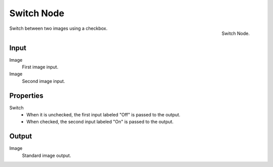 
***********
Switch Node
***********
.. figure:: /images/compositing_nodes_switch.png
   :align: right
   :width: 150px

   Switch Node.

Switch between two images using a checkbox. 

Input
=====

Image
   First image input.
Image
   Second image input.


Properties
==========

Switch
   - When it is unchecked, the first input labeled "Off" is passed to the output.
   - When checked, the second input labeled "On" is passed to the output.


Output
======

Image
   Standard image output.

.. tip

   Switch state may be animated by adding a :doc:`keyframe </animation/keyframes/introduction>`
   This makes the Switch node useful for bypassing nodes which are not wanted during part of a sequence.
